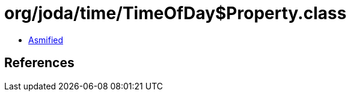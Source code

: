 = org/joda/time/TimeOfDay$Property.class

 - link:TimeOfDay$Property-asmified.java[Asmified]

== References


